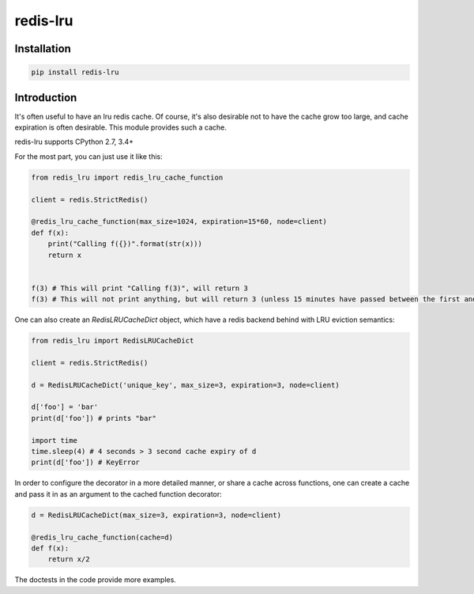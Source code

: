 redis-lru
=========

Installation
------------

.. code-block:: bash

    pip install redis-lru


Introduction
------------

It's often useful to have an lru redis cache. Of course, it's also desirable not to have the cache grow too large, and cache expiration is often desirable.
This module provides such a cache.

redis-lru supports CPython 2.7, 3.4+

For the most part, you can just use it like this:

.. code-block:: python

    from redis_lru import redis_lru_cache_function

    client = redis.StrictRedis()

    @redis_lru_cache_function(max_size=1024, expiration=15*60, node=client)
    def f(x):
        print("Calling f({})".format(str(x)))
        return x


    f(3) # This will print "Calling f(3)", will return 3
    f(3) # This will not print anything, but will return 3 (unless 15 minutes have passed between the first and second function call).


One can also create an `RedisLRUCacheDict` object, which have a redis backend behind with LRU eviction semantics:

.. code-block:: python

    from redis_lru import RedisLRUCacheDict

    client = redis.StrictRedis()

    d = RedisLRUCacheDict('unique_key', max_size=3, expiration=3, node=client)

    d['foo'] = 'bar'
    print(d['foo']) # prints "bar"

    import time
    time.sleep(4) # 4 seconds > 3 second cache expiry of d
    print(d['foo']) # KeyError

In order to configure the decorator in a more detailed manner, or share a cache across functions, one can create a cache and pass it in as an argument to the cached function decorator:


.. code-block:: python

    d = RedisLRUCacheDict(max_size=3, expiration=3, node=client)

    @redis_lru_cache_function(cache=d)
    def f(x):
        return x/2


The doctests in the code provide more examples.


